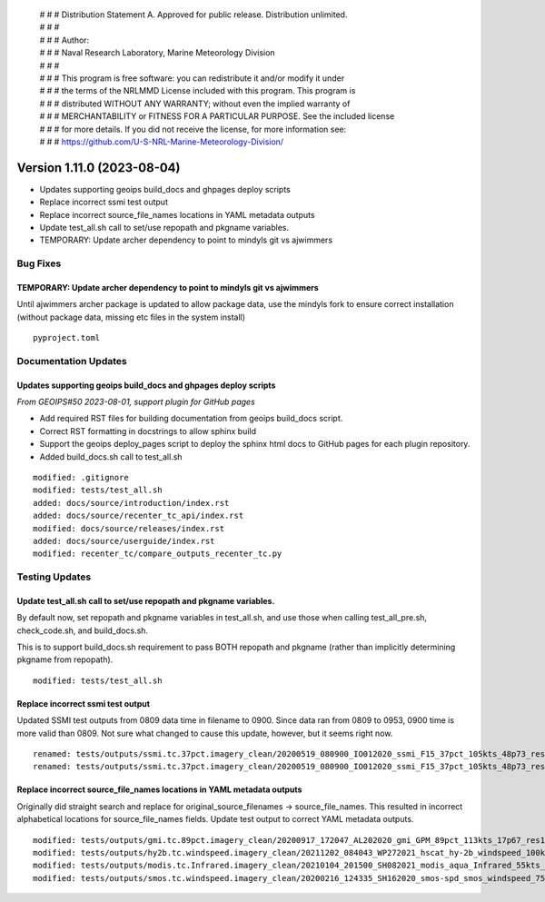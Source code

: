  | # # # Distribution Statement A. Approved for public release. Distribution unlimited.
 | # # #
 | # # # Author:
 | # # # Naval Research Laboratory, Marine Meteorology Division
 | # # #
 | # # # This program is free software: you can redistribute it and/or modify it under
 | # # # the terms of the NRLMMD License included with this program. This program is
 | # # # distributed WITHOUT ANY WARRANTY; without even the implied warranty of
 | # # # MERCHANTABILITY or FITNESS FOR A PARTICULAR PURPOSE. See the included license
 | # # # for more details. If you did not receive the license, for more information see:
 | # # # https://github.com/U-S-NRL-Marine-Meteorology-Division/

Version 1.11.0 (2023-08-04)
***************************

* Updates supporting geoips build_docs and ghpages deploy scripts
* Replace incorrect ssmi test output
* Replace incorrect source_file_names locations in YAML metadata outputs
* Update test_all.sh call to set/use repopath and pkgname variables.
* TEMPORARY: Update archer dependency to point to mindyls git vs ajwimmers

Bug Fixes
=========

TEMPORARY: Update archer dependency to point to mindyls git vs ajwimmers
------------------------------------------------------------------------

Until ajwimmers archer package is updated to allow package data, use
the mindyls fork to ensure correct installation (without package data, missing
etc files in the system install)

::

  pyproject.toml

Documentation Updates
=====================

Updates supporting geoips build_docs and ghpages deploy scripts
---------------------------------------------------------------

*From GEOIPS#50 2023-08-01, support plugin for GitHub pages*

* Add required RST files for building documentation from geoips build_docs script.
* Correct RST formatting in docstrings to allow sphinx build
* Support the geoips deploy_pages script to deploy the sphinx html docs to GitHub
  pages for each plugin repository.
* Added build_docs.sh call to test_all.sh

::

    modified: .gitignore
    modified: tests/test_all.sh
    added: docs/source/introduction/index.rst
    added: docs/source/recenter_tc_api/index.rst
    modified: docs/source/releases/index.rst
    added: docs/source/userguide/index.rst
    modified: recenter_tc/compare_outputs_recenter_tc.py

Testing Updates
===============

Update test_all.sh call to set/use repopath and pkgname variables.
------------------------------------------------------------------

By default now, set repopath and pkgname variables in test_all.sh, and use those
when calling test_all_pre.sh, check_code.sh, and build_docs.sh.

This is to support build_docs.sh requirement to pass BOTH repopath and pkgname
(rather than implicitly determining pkgname from repopath).

::

  modified: tests/test_all.sh

Replace incorrect ssmi test output
----------------------------------

Updated SSMI test outputs from 0809 data time in filename to 0900.  Since data
ran from 0809 to 0953, 0900 time is more valid than 0809.  Not sure what changed to
cause this update, however, but it seems right now.

::

  renamed: tests/outputs/ssmi.tc.37pct.imagery_clean/20200519_080900_IO012020_ssmi_F15_37pct_105kts_48p73_res1p0-arH37-clean.png -> tests/outputs/ssmi.tc.37pct.imagery_clean/20200519_090000_IO012020_ssmi_F15_37pct_105kts_48p73_res1p0-arH37-clean.png
  renamed: tests/outputs/ssmi.tc.37pct.imagery_clean/20200519_080900_IO012020_ssmi_F15_37pct_105kts_48p73_res1p0-arH37-clean.png.yaml -> tests/outputs/ssmi.tc.37pct.imagery_clean/20200519_090000_IO012020_ssmi_F15_37pct_105kts_48p73_res1p0-arH37-clean.png.yaml

Replace incorrect source_file_names locations in YAML metadata outputs
----------------------------------------------------------------------

Originally did straight search and replace for
original_source_filenames -> source_file_names.
This resulted in incorrect alphabetical locations for source_file_names fields.
Update test output to correct YAML metadata outputs.

::

  modified: tests/outputs/gmi.tc.89pct.imagery_clean/20200917_172047_AL202020_gmi_GPM_89pct_113kts_17p67_res1p0-arH89-clean.png.yaml
  modified: tests/outputs/hy2b.tc.windspeed.imagery_clean/20211202_084043_WP272021_hscat_hy-2b_windspeed_100kts_98p29_res1p0-akima-clean.png.yaml
  modified: tests/outputs/modis.tc.Infrared.imagery_clean/20210104_201500_SH082021_modis_aqua_Infrared_55kts_100p00_res1p0-akima-clean.png.yaml
  modified: tests/outputs/smos.tc.windspeed.imagery_clean/20200216_124335_SH162020_smos-spd_smos_windspeed_75kts_38p89_res1p0-akima-clean.png.yaml

